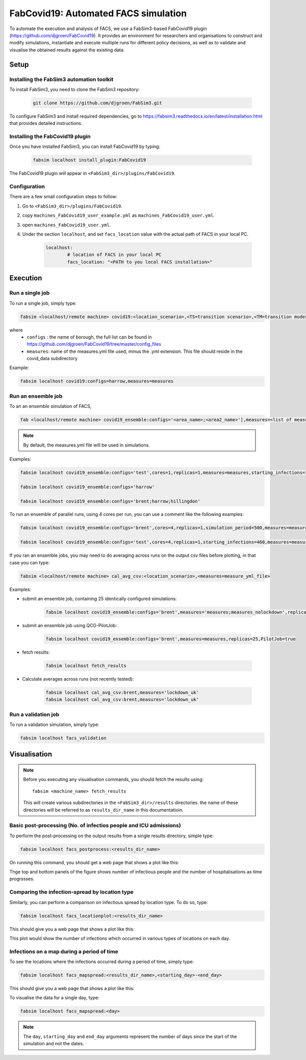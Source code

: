 FabCovid19: Automated FACS simulation
=====================================


To automate the execution and analysis of FACS, we use a FabSim3-based FabCovid19 plugin (https://github.com/djgroen/FabCovid19). It provides an environment for researchers and organisations to construct and modify simulations, instantiate and execute multiple runs for different policy decisions, as well as to validate and visualise the obtained results against the existing data.

Setup
*****


Installing the FabSim3 automation toolkit
-----------------------------------------
To install FabSim3, you need to clone the FabSim3 repository:
  
  .. code:: console

          git clone https://github.com/djgroen/FabSim3.git

To configure FabSim3 and install required dependencies, go to https://fabsim3.readthedocs.io/en/latest/installation.html that provides detailed instructions.


Installing the FabCovid19 plugin
--------------------------------

Once you have installed FabSim3, you can install FabCovid19 by typing:

  .. code:: console
  
          fabsim localhost install_plugin:FabCovid19

The FabCovid19 plugin will appear in ``<FabSim3_dir>/plugins/FabCovid19``.

Configuration
-------------

There are a few small configuration steps to follow:

1. Go to ``<FabSim3_dir>/plugins/FabCovid19``.

2. copy ``machines_FabCovid19_user_example.yml`` as ``machines_FabCovid19_user.yml``.

3. open ``machines_FabCovid19_user.yml``.

4. Under the section ``localhost``, and set ``facs_location`` value with the actual path of FACS in your local PC.

	.. code-block:: yaml

		localhost:
			# location of FACS in your local PC
			facs_location: "<PATH to you local FACS installation>"

Execution
*********

Run a single job
----------------

To run a single job, simply type:

.. code-block:: sh

	fabsim <localhost/remote machine> covid19:<location_scenario>,<TS=transition scenario>,<TM=transition mode>,[outdir=output directory]

where
	* ``configs`` : the name of borough, the full list can be found in https://github.com/djgroen/FabCovid19/tree/master/config_files 
	* ``measures``: name of the measures.yml file used, minus the .yml extension. This file should reside in the covid_data subdirectory

Example:

.. code-block:: sh

	fabsim localhost covid19:configs=harrow,measures=measures

Run an ensemble job
-------------------
To an an ensemble simulation of FACS, 

.. code-block:: sh

	fab <localhost/remote machine> covid19_ensemble:configs='<area_name>;<area2_name>'[,measures=<list of measures files>] 

.. note::
	By default, the measures.yml file will be used in simulations.

Examples:

.. code-block:: sh

        fabsim localhost covid19_ensemble:configs='test',cores=1,replicas=1,measures=measures,starting_infections=10,job_wall_time=0:15:00

	fabsim localhost covid19_ensemble:configs='harrow'

	fabsim localhost covid19_ensemble:configs='brent;harrow;hillingdon'


To run an ensemble of parallel runs, using 4 cores per run, you can use a comment like the following examples:

.. code-block:: sh

        fabsim localhost covid19_ensemble:configs='brent',cores=4,replicas=1,simulation_period=500,measures=measures,starting_infections=460,job_wall_time=1:00:00,solver=pfacs

        fabsim localhost covid19_ensemble:configs='test',cores=4,replicas=1,starting_infections=460,measures=measures,solver=pfacs


If you ran an ensemble jobs, you may need to do averaging across runs on the output csv files before plotting, in that case you can type:

.. code-block:: sh
	
	fabsim <localhost/remote machine> cal_avg_csv:<location_scenario>,<measures=measure_yml_file>


Examples:

* submit an ensemble job, containing 25 identically configured simulations:

	.. code-block:: sh

		fabsim localhost covid19_ensemble:configs='brent',measures='measures;measures_nolockdown',replicas=25

* submit an ensemble job using QCG-PilotJob:

	.. code-block:: sh

		fabsim localhost covid19_ensemble:configs='brent',measures=measures,replicas=25,PilotJob=true

* fetch results:

	.. code-block:: sh

		fabsim localhost fetch_results


* Calculate averages across runs (not recently tested):

	.. code-block:: sh

		fabsim localhost cal_avg_csv:brent,measures='lockdown_uk'
		fabsim localhost cal_avg_csv:brent,measures='lockdown_uk'


Run a validation job
--------------------
To run a validation simulation, simply type:

.. code-block:: sh

	fabsim localhost facs_validation


Visualisation
*************

.. note::
	Before you executing any visualisation commands, you should fetch the results using::
	
		fabsim <machine_name> fetch_results

	This will create various subdirectories in the ``<FabSim3_dir>/results`` directories. the name of these directories will be referred to as ``results_dir_name`` in this documentatioin.
	

Basic post-processing (No. of infectios people and ICU admissions)
------------------------------------------------------------------

To perform the post-processing on the output results from a single results directory, simple type:

.. code-block:: sh

	fabsim localhost facs_postprocess:<results_dir_name>


On running this command, you should get a web page that shows a plot like this:

.. image:: validateplot.png        

Thge top and bottom panels of the figure shows number of infectious people and the number of hospitalisations as time progrssses.

Comparing the infection-spread by location type
-----------------------------------------------

Similarly, you can perform a comparison on infectious spread by location type. To do so, type:

.. code-block:: sh

	fabsim localhost facs_locationplot:<results_dir_name>


This should give you a web page that shows a plot like this:

.. image:: locationplot.png        

This plot would show the number of infections which occurred in various types of locations on each day. 

Infections on a map during a period of time
-------------------------------------------

To see the locations where the infections occurred during a period of time, simply type:

.. code-block:: sh

	fabsim localhost facs_mapspread:<results_dir_name>,<starting_day>-<end_day>


This should give you a web page that shows a plot like this:

.. image:: mapspread.png        

To visualise the data for a single day, type:

.. code-block:: sh

	fabsim localhost facs_mapspread:<day>

.. note:: 
	The ``day``, ``starting_day`` and ``end_day`` arguments represent the number of days since the start of the simulation and not the dates.